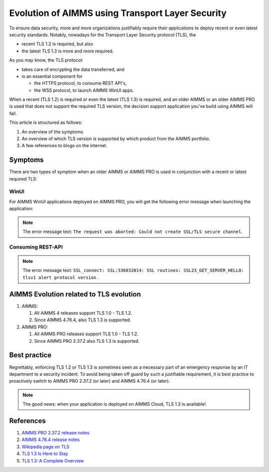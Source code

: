 Evolution of AIMMS using Transport Layer Security
=====================================================

To ensure data security, more and more organizations justifiably 
require their applications to deploy recent or even latest security standards.
Notably, nowadays for the Transport Layer Security protocol (TLS), the 

*   recent TLS 1.2 is required, but also

*   the latest TLS 1.3 is more and more required.

As you may know, the TLS protocol:

*   takes care of encrypting the data transferred, and

*   is an essential component for 

    *   the HTTPS protocol, to consume REST API's, 

    *   the WSS protocol, to launch AIMMS WinUI apps.

When a recent (TLS 1.2) is required or even the latest (TLS 1.3) is required, and an older AIMMS or an older AIMMS PRO is used 
that does not support the required TLS version, the decision support application you've build using AIMMS will fail. 

This article is structured as follows:

#.  An overview of the symptoms 

#.  An overview of which TLS version is supported by which product from the AIMMS portfolio.

#.  A few references to blogs on the internet.

Symptoms
--------

There are two types of symptom when an older AIMMS or AIMMS PRO is used in conjunction with a recent or latest required TLS:

WinUI
^^^^^^

For AIMMS WinUI applications deployed on AIMMS PRO, you will get the following error message when launching the application:

.. image:: images/winui-launch-tls-protocol-mismatch.png
    :align: center
    
.. note:: The error message text: ``The request was aborted: Could not create SSL/TLS secure channel``.

Consuming REST-API
^^^^^^^^^^^^^^^^^^^

.. image:: images/tlsv1-alert-protocol-version.png
    :align: center

.. note:: The error message text: ``SSL_connect: SSL:336032814: SSL routines: SSL23_GET_SERVER_HELLO: tlsv1 alert protocol version`` .

AIMMS Evolution related to TLS evolution
-----------------------------------------

#.  AIMMS:

    #.  All AIMMS 4 releases support TLS 1.0 - TLS 1.2.
    
    #.  Since AIMMS 4.76.4, also TLS 1.3 is supported.
    
#.  AIMMS PRO:

    #.  All AIMMS PRO releases support TLS 1.0 - TLS 1.2.
    
    #.  Since AIMMS PRO 2.37.2 also TLS 1.3 is supported.

Best practice
-------------

Regrettably, enforcing TLS 1.2 or TLS 1.3 is sometimes seen as a necessary part of an emergency response by an IT department to a security incident.
To avoid being taken off guard by such a justifiable requirement, 
it is best practice to proactively switch to AIMMS PRO 2.37.2 (or later) and AIMMS 4.76.4 (or later).

.. note:: The good news: when your application is deployed on AIMMS Cloud, TLS 1.3 is available!

References
----------

#.  `AIMMS PRO 2.37.2 release notes <https://documentation.aimms.com/pro-release-notes.html#aimms-pro-2-37-2-release>`_

#.  `AIMMS 4.76.4 release notes <https://documentation.aimms.com/release-notes.html#aimms-4-76-4-release-october-28-2020-build-4-76-4-11>`_

#.  `Wikipedia page on TLS <https://en.wikipedia.org/wiki/Transport_Layer_Security>`_

#.  `TLS 1.3 Is Here to Stay <https://www.ssl.com/blogs/need-know-tls-1-3>`_

#.  `TLS 1.3: A Complete Overview <https://www.thesslstore.com/blog/tls-1-3-everything-possibly-needed-know/>`_
